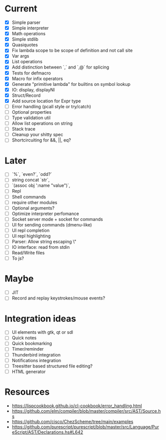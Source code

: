 * Current
  - [X] Simple parser
  - [X] Simple interpreter
  - [X] Math operations
  - [X] Simple stdlib
  - [X] Quasiquotes
  - [X] Fix lambda scope to be scope of definition and not call site
  - [X] Var args
  - [X] List operations
  - [X] Add distinction between `,` and `,@` for splicing
  - [X] Tests for defmacro
  - [X] Macro for infix operators
  - [X] Generate "primitive lambda" for builtins on symbol lookup
  - [X] IO: display, displayNl
  - [X] Struct/Record
  - [X] Add source location for Expr type
  - [ ] Error handling (pcall style or try/catch)
  - [ ] Optional properties
  - [ ] Type validation util
  - [ ] Allow list operations on string
  - [ ] Stack trace
  - [ ] Cleanup your shitty spec
  - [ ] Shortcircuiting for &&, ||, eq?

* Later
  - [ ] `%`, `even?`, `odd?`
  - [ ] string concat `str`,
  - [ ] `(assoc obj ':name "value")`, 
  - [ ] Repl
  - [ ] Shell commands
  - [ ] require other modules
  - [ ] Optional arguments?
  - [ ] Optimize interpreter perfomance
  - [ ] Socket server mode + socket for commands
  - [ ] UI for sending commands (dmenu-like)
  - [ ] UI repl completion
  - [ ] UI repl highlighting
  - [ ] Parser: Allow string escaping \"
  - [ ] IO interface: read from stdin
  - [ ] Read/Write files
  - [ ] To js?

* Maybe
  - [ ] JIT
  - [ ] Record and replay keystrokes/mouse events?

* Integration ideas
  - [ ] UI elements with gtk, qt or sdl
  - [ ] Quick notes
  - [ ] Quick bookmarking
  - [ ] Timer/reminder
  - [ ] Thunderbird integration
  - [ ] Notifications integration
  - [ ] Treesitter based structured file editing?
  - [ ] HTML generator

* Resources
- [[https://lispcookbook.github.io/cl-cookbook/error_handling.html]]
- [[https://github.com/elm/compiler/blob/master/compiler/src/AST/Source.hs]]
- [[https://github.com/cisco/ChezScheme/tree/main/examples]]
- [[https://github.com/purescript/purescript/blob/master/src/Language/PureScript/AST/Declarations.hs#L642]]
